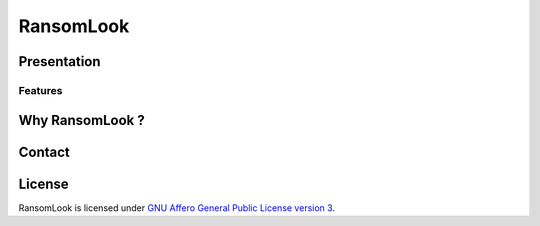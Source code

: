 RansomLook
====================


.. only:: html

    .. image:: https://img.shields.io/github/v/release/RansomLook/RansomLook.svg?style=flat-square
        :alt: Latest release

    .. image:: https://img.shields.io/github/license/RansomLook/RansomLook.svg?style=flat-square
        :alt: License

    .. image:: https://img.shields.io/github/stars/RansomLook/RansomLook.svg?style=flat-square
        :alt: Stars


Presentation
------------


Features
~~~~~~~


Why RansomLook ?
--------------------------



Contact
-------


License
-------

RansomLook is licensed under
`GNU Affero General Public License version 3 <https://www.gnu.org/licenses/agpl-3.0.html>`_.
